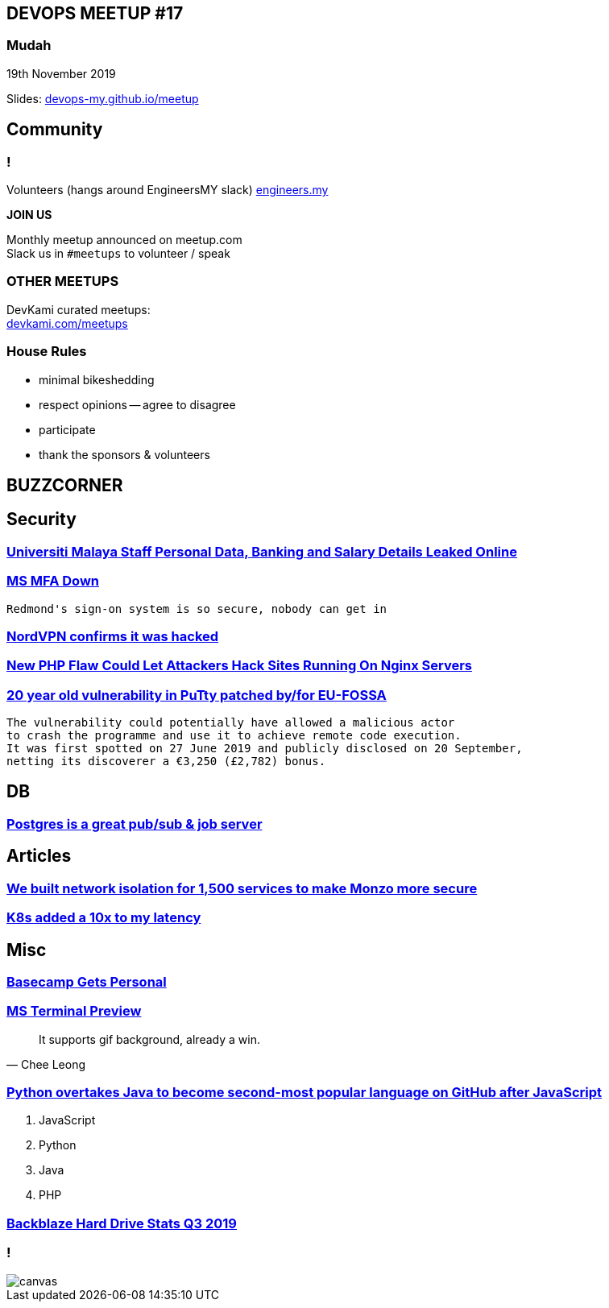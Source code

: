 
[.text-center]
== DEVOPS MEETUP #17
pass:q[<h3>]Mudah

19th November 2019

Slides: https://devops-my.github.io/meetup[devops-my.github.io/meetup]


== Community

=== !
Volunteers (hangs around EngineersMY slack) https://engineers.my[engineers.my]

*JOIN US*

Monthly meetup announced on meetup.com +
Slack us in [.gray.background]`#meetups` to volunteer / speak

=== OTHER MEETUPS
DevKami curated meetups: +
https://devkami.com/meetups[devkami.com/meetups]

=== House Rules

* minimal bikeshedding
* respect opinions -- agree to disagree
* participate
* thank the sponsors & volunteers

== BUZZCORNER



== Security ==


=== https://https://www.lowyat.net/2019/196895/universiti-malaya-staff-data-leaked-online/[Universiti Malaya Staff Personal Data, Banking and Salary Details Leaked Online]

=== https://www.theregister.co.uk/AMP/2019/10/18/microsoft_azure_mfa/[MS MFA Down]

 Redmond's sign-on system is so secure, nobody can get in

=== https://techcrunch.com/2019/10/21/nordvpn-confirms-it-was-hacked/[NordVPN confirms it was hacked]

=== https://thehackernews.com/2019/10/nginx-php-fpm-hacking.html[New PHP Flaw Could Let Attackers Hack Sites Running On Nginx Servers]


=== https://www.computerweekly.com/news/252473363/EU-patches-20-year-old-open-source-vulnerability[20 year old vulnerability in PuTty patched by/for EU-FOSSA]

 The vulnerability could potentially have allowed a malicious actor
 to crash the programme and use it to achieve remote code execution.
 It was first spotted on 27 June 2019 and publicly disclosed on 20 September,
 netting its discoverer a €3,250 (£2,782) bonus.









== DB ==

=== https://layerci.com/blog/postgres-is-the-answer/[Postgres is a great pub/sub & job server]





== Articles ==

=== https://monzo.com/blog/we-built-network-isolation-for-1-500-services[We built network isolation for 1,500 services to make Monzo more secure]

=== https://srvaroa.github.io/kubernetes/migration/latency/dns/java/aws/microservices/2019/10/22/kubernetes-added-a-0-to-my-latency.html[K8s added a 10x to my latency]



== Misc ==

=== https://m.signalvnoise.com/launch-basecamp-gets-personal/[Basecamp Gets Personal]

=== https://devblogs.microsoft.com/commandline/windows-terminal-preview-1910-release/[MS Terminal Preview]
[quote, Chee Leong]
____
It supports gif background, already a win.
____

=== https://www.theregister.co.uk/2019/11/07/python_java_github_javascript/[Python overtakes Java to become second-most popular language on GitHub after JavaScript]

[.small]
1. JavaScript
1. Python
1. Java
1. PHP

=== https://www.backblaze.com/blog/backblaze-hard-drive-stats-q3-2019/[Backblaze Hard Drive Stats Q3 2019]

=== !
image::https://www.backblaze.com/blog/wp-content/uploads/2019/11/Q3-2019-Drive-Stats-table-V2.png[canvas,size=contain]
